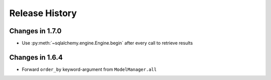 .. _changelog:

Release History
---------------

Changes in 1.7.0
~~~~~~~~~~~~~~~~

- Use :py:meth:`~sqlalchemy.engine.Engine.begin` after every call to retrieve results


Changes in 1.6.4
~~~~~~~~~~~~~~~~

- Forward ``order_by`` keyword-argument from ``ModelManager.all``
